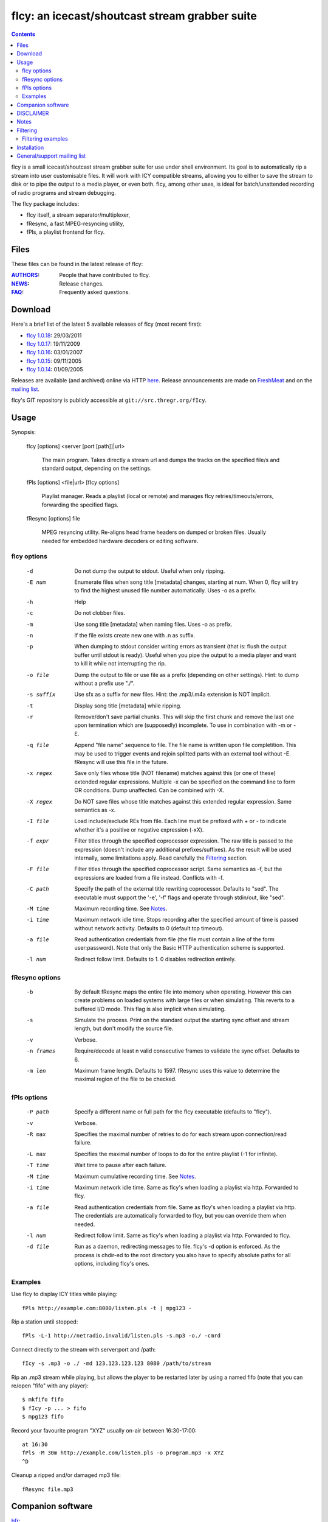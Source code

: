 ===============================================
fIcy: an icecast/shoutcast stream grabber suite
===============================================

.. contents::


fIcy is a small icecast/shoutcast stream grabber suite for use under shell
environment. Its goal is to automatically rip a stream into user customisable
files. It will work with ICY compatible streams, allowing you to either to save
the stream to disk or to pipe the output to a media player, or even both. fIcy,
among other uses, is ideal for batch/unattended recording of radio programs and
stream debugging.

The fIcy package includes:

* fIcy itself, a stream separator/multiplexer,
* fResync, a fast MPEG-resyncing utility,
* fPls, a playlist frontend for fIcy.


Files
-----

These files can be found in the latest release of fIcy:

:`AUTHORS <AUTHORS.html>`_: People that have contributed to fIcy.
:`NEWS <NEWS.html>`_: Release changes.
:`FAQ <FAQ.html>`_: Frequently asked questions.


Download
--------

Here's a brief list of the latest 5 available releases of fIcy (most recent
first):

* `fIcy 1.0.18 <releases/fIcy-1.0.18.tar.gz>`_: 29/03/2011
* `fIcy 1.0.17 <releases/fIcy-1.0.17.tar.gz>`_: 19/11/2009
* `fIcy 1.0.16 <releases/fIcy-1.0.16.tar.gz>`_: 03/01/2007
* `fIcy 1.0.15 <releases/fIcy-1.0.15.tar.gz>`_: 09/11/2005
* `fIcy 1.0.14 <releases/fIcy-1.0.14.tar.gz>`_: 01/09/2005

Releases are available (and archived) online via HTTP `here <releases/>`__.
Release announcements are made on `FreshMeat
<http://freshmeat.net/projects/ficy/>`_ and on the `mailing list
<http://news.gmane.org/gmane.comp.audio.ficy.user>`_.

fIcy's GIT repository is publicly accessible at ``git://src.thregr.org/fIcy``.


Usage
-----

Synopsis:

  fIcy [options] <server [port [path]]|url>

	The main program. Takes directly a stream url and dumps the tracks on
	the specified file/s and standard output, depending on the settings.

  fPls [options] <file|url> [fIcy options]

	Playlist manager. Reads a playlist (local or remote) and manages fIcy
	retries/timeouts/errors, forwarding the specified flags.

  fResync [options] file

	MPEG resyncing utility. Re-aligns head frame headers on dumped or
	broken files. Usually needed for embedded hardware decoders or editing
	software.


fIcy options
~~~~~~~~~~~~

  -d		Do not dump the output to stdout.
		Useful when only ripping.

  -E num	Enumerate files when song title [metadata] changes, starting at
		num. When 0, fIcy will try to find the highest unused file
		number automatically. Uses -o as a prefix.

  -h		Help

  -c		Do not clobber files.

  -m		Use song title [metadata] when naming files. Uses -o as	prefix.

  -n		If the file exists create new one with .n as suffix.

  -p		When dumping to stdout consider writing errors as transient
		(that is: flush the output buffer until stdout is ready).
		Useful when you pipe the output to a media player and want to
		kill it while not interrupting the rip.

  -o file	Dump the output to file or use file as a prefix (depending on
		other settings). Hint: to dump without a prefix use "./".

  -s suffix	Use sfx as a suffix for new files.
		Hint: the .mp3/.m4a extension is NOT implicit.

  -t		Display song title [metadata] while ripping.

  -r		Remove/don't save partial chunks. This will skip the first
		chunk and remove the last one upon termination which are
		(supposedly) incomplete. To use in combination with -m or -E.

  -q file	Append "file name" sequence to file. The file name is written
		upon file completition. This may be used to trigger events and
		rejoin splitted parts with an external tool without -E.
		fResync will use this file in the future.

  -x regex	Save only files whose title (NOT filename) matches against this
		(or one of these) extended regular expressions. Multiple -x can
		be specified on the command line to form OR conditions. Dump
		unaffected.  Can be combined with -X.

  -X regex	Do NOT save files whose title matches against this extended
		regular expression. Same semantics as -x.

  -I file	Load include/exclude REs from file. Each line must be prefixed
		with + or - to indicate whether it's a positive or negative
		expression (-xX).

  -f expr 	Filter titles through the specified coprocessor expression. The
		raw title is passed to the expression (doesn't include any
		additional prefixes/suffixes). As the result will be used
		internally, some limitations apply. Read carefully the
		Filtering_ section.

  -F file	Filter titles through the specified coprocessor script. Same
		semantics as -f, but the expressions are loaded from a file
		instead. Conflicts with -f.

  -C path	Specify the path of the external title rewriting coprocessor.
		Defaults to "sed". The executable must support the '-e', '-f'
		flags and operate through stdin/out, like "sed".

  -M time	Maximum recording time. See Notes_.

  -i time	Maximum network idle time. Stops recording after the specified
		amount of time is passed without network activity. Defaults to
		0 (default tcp timeout).

  -a file	Read authentication credentials from file (the file must
		contain a line of the form user:password). Note that only the
		Basic HTTP authentication scheme is supported.

  -l num	Redirect follow limit. Defaults to 1. 0 disables redirection
		entirely.


fResync options
~~~~~~~~~~~~~~~

  -b		By default fResync maps the entire file into memory when
		operating. However this can create problems on loaded systems
		with large files or when simulating. This reverts to a
		buffered I/O mode. This flag is also implicit when simulating.

  -s		Simulate the process. Print on the standard output the starting
		sync offset and stream length, but don't modify the source
		file.

  -v		Verbose.

  -n frames	Require/decode at least n valid consecutive frames to validate
		the sync offset. Defaults to 6.

  -m len	Maximum frame length. Defaults to 1597. fResync uses this value
		to determine the maximal region of the file to be checked.


fPls options
~~~~~~~~~~~~

  -P path	Specify a different name or full path for the fIcy executable
		(defaults to "fIcy").

  -v		Verbose.

  -R max	Specifies the maximal number of retries to do for each stream
		upon connection/read failure.

  -L max	Specifies the maximal number of loops to do for the entire
		playlist (-1 for infinite).

  -T time	Wait time to pause after each failure.

  -M time	Maximum cumulative recording time. See Notes_.

  -i time	Maximum network idle time. Same as fIcy's when loading a
		playlist via http. Forwarded to fIcy.

  -a file	Read authentication credentials from file. Same as fIcy's when
		loading a playlist via http. The credentials are automatically
		forwarded to fIcy, but you can override them when needed.

  -l num	Redirect follow limit. Same as fIcy's when loading a playlist
		via http. Forwarded to fIcy.

  -d file	Run as a daemon, redirecting messages to file. fIcy's -d
		option is enforced. As the process is chdir-ed to the root
		directory you also have to specify absolute paths for all
		options, including fIcy's ones.


Examples
~~~~~~~~

Use fIcy to display ICY titles while playing::

	fPls http://example.com:8080/listen.pls -t | mpg123 -

Rip a station until stopped::

	fPls -L-1 http://netradio.invalid/listen.pls -s.mp3 -o./ -cmrd

Connect directly to the stream with server:port and /path::

	fIcy -s .mp3 -o ./ -md 123.123.123.123 8080 /path/to/stream
	
Rip an .mp3 stream while playing, but allows the player to be restarted later
by using a named fifo (note that you can re/open "fifo" with any player)::

	$ mkfifo fifo
	$ fIcy -p ... > fifo
	$ mpg123 fifo

Record your favourite program "XYZ" usually on-air between 16:30-17:00::

	at 16:30
	fPls -M 30m http://example.com/listen.pls -o program.mp3 -x XYZ
	^D

Cleanup a ripped and/or damaged mp3 file::

	fResync file.mp3


Companion software
------------------

`bfr <http://www.glines.org/software/bfr>`_:

	Audio-oriented rebuffering tool. Ideal for lousy streams.

`mpgedit <http://www.mpgedit.org/>`_:

	Frame-level mp3 cutting tool.


DISCLAIMER
----------

We would like to remind you that saving streams containing copyrighted material
without explicit consent is *ILLEGAL*. For stream administrators, please see
our statement in the FAQ_.

Notes
-----

The output files produced by fIcy may miss audio framing information and
headers since the separation does not consider the audio data. For this reason,
your player 'may' (but should not) fail to reproduce the dump or output some
initial noise: this is expected. fResync can be used to cleanup MPEG files
after processing.

You can also use other tools such as mpgedit for cutting the file in arbitrary
positions without diminishing the quality. Assuming that your song spans across
three files (use -q to know which ones), that's how to proceed::

	cat 1.mp3 2.mp3 3.mp3 > temp.mp3 && xmpgedit temp.mp3

Do *not* resync the files if you're going to post-process them this way:
fResync would remove at least one boundary frame on each file, while other
tools could also insert extra empty frames to silence the decoder!

The -M flag supported by both fIcy and fPls accepts a time specification in
seconds, `HH:MM` or `N minutes/hours/days`. Time starts just after the
connection has been established, but without counting further delays. Also
beware that -M specified in fPls means `cumulative recording time` (time
accumulates across retries/timeouts), while -M specified in fIcy means `single
stream recording time` (recording stops at the first error or when the
specified time has elapsed).


Filtering
---------

Most online radio stations tend to put banners in the title that will be shown
in the player, and eventually result in the filename. To overcome to this (and
more), fIcy offers the possibility to rewrite each title through a normal sed
script via the "-fF" flags. A real sed coprocess is used along the execution so
all of sed's power is available, but some limitations apply:

* Each line of input should result in one output line, and ONE ONLY.

* Two consecutive identical titles will result in the second one
  being ignored (thus NOT splitting the stream). Consider this rule,
  as removing carefully the banner could result in a better separation.

* The resulting title will still apply for -xXI as usual.

* Please note that the *title* is filtered, not the filename (which may
  still have some characters removed/modified). Use -tv to see what is
  actually sent to the filter.

You can actually use any executable that works as a stream editor by specifying
the path with '-C'. The executable must support the '-e' (inline expression)
and '-f' (script file) flags or, at least, ignore them. This allows for any
script or custom executable to be used when a "sed" script is considered
inadequate.


Filtering examples
~~~~~~~~~~~~~~~~~~

As an example, suppose your titles look like this::

	Artist - Title (radiobanner)

You can write a sed expression or script containing::

	s/ (radiobanner)$//

to remove the trailing part. This facility can also be used to uniform file
names, invert Artist/Title positions and so on. Clever use of the pattern space
can also be used to merge albums. sed alone can be used to debug expressions,
eg::

	echo "test title" | sed -e 'expr'

Refer to the sed(1) manual for a complete list of commands you can use.


Installation
------------

fIcy comes with a very simple Makefile that should work on any system using
gcc, or IRIX. GNU make or pmake is required. Documentation is generated from
these files using rst2html_.

If you need to use a different compiler (for example on OpenBSD), you can call
make as follows::

	CXX="eg++" make -e

instead of changing manually the Makefile. Please note that, when using gcc, at
least g++ >= 3 is required to compile fIcy.

There's no "make install" target. Instead you should copy the generated
executables into the final path, usually doing::

	cp fIcy fPls fResync /usr/local/bin

Also note that, for "fPls" to work, fIcy must be already installed (be in
"PATH") or a full fIcy path must be specified with -P.

.. _rst2html: http://docutils.sourceforge.net/


General/support mailing list
----------------------------

If you feel to discuss improvements and suggestions, and/or test beta releases
before announcement you can subscribe to `ficy-users` by either sending an
empty email to <ficy-users+subscribe@thregr.org>, using GMane_ (group
"gmane.comp.audio.ficy.users") or by contacting the author at
<wavexx@thregr.org>. The archives are accessible via web through
http://news.gmane.org/gmane.comp.audio.ficy.user or via news directly.

.. _GMane: http://www.gname.org/
